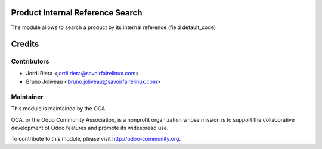 Product Internal Reference Search
=================================

The module allows to search a product by its internal reference (field default_code)

Credits
=======

Contributors
------------

* Jordi Riera <jordi.riera@savoirfairelinux.com>
* Bruno Joliveau <bruno.joliveau@savoirfairelinux.com>

Maintainer
----------

.. image:: http://odoo-community.org/logo.png
   :alt: Odoo Community Association
   :target: http://odoo-community.org

This module is maintained by the OCA.

OCA, or the Odoo Community Association, is a nonprofit organization whose mission is to support the collaborative development of Odoo features and promote its widespread use.

To contribute to this module, please visit http://odoo-community.org.
